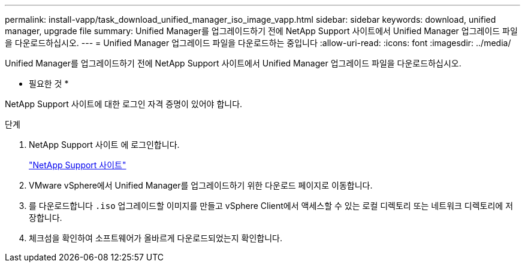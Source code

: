 ---
permalink: install-vapp/task_download_unified_manager_iso_image_vapp.html 
sidebar: sidebar 
keywords: download, unified manager, upgrade file 
summary: Unified Manager를 업그레이드하기 전에 NetApp Support 사이트에서 Unified Manager 업그레이드 파일을 다운로드하십시오. 
---
= Unified Manager 업그레이드 파일을 다운로드하는 중입니다
:allow-uri-read: 
:icons: font
:imagesdir: ../media/


[role="lead"]
Unified Manager를 업그레이드하기 전에 NetApp Support 사이트에서 Unified Manager 업그레이드 파일을 다운로드하십시오.

* 필요한 것 *

NetApp Support 사이트에 대한 로그인 자격 증명이 있어야 합니다.

.단계
. NetApp Support 사이트 에 로그인합니다.
+
https://mysupport.netapp.com/site/products/all/details/activeiq-unified-manager/downloads-tab["NetApp Support 사이트"]

. VMware vSphere에서 Unified Manager를 업그레이드하기 위한 다운로드 페이지로 이동합니다.
. 를 다운로드합니다 `.iso` 업그레이드할 이미지를 만들고 vSphere Client에서 액세스할 수 있는 로컬 디렉토리 또는 네트워크 디렉토리에 저장합니다.
. 체크섬을 확인하여 소프트웨어가 올바르게 다운로드되었는지 확인합니다.

